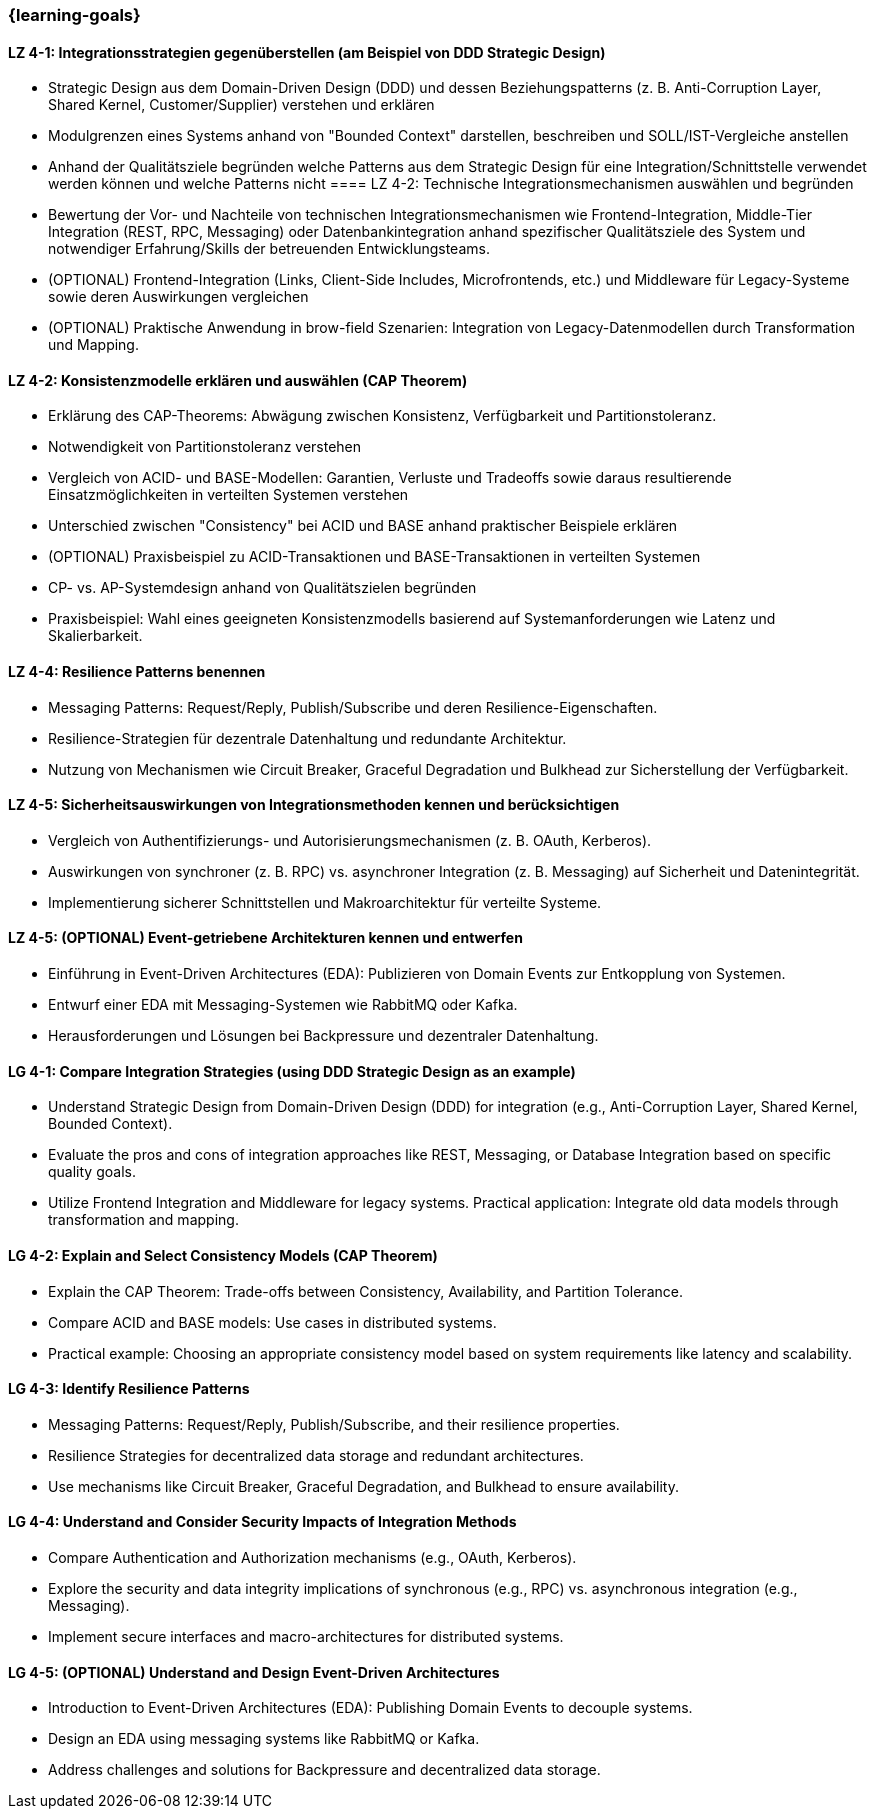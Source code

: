 === {learning-goals}

// tag::DE[]
[[LZ-4-1]]
==== LZ 4-1: Integrationsstrategien gegenüberstellen (am Beispiel von DDD Strategic Design)

* Strategic Design aus dem Domain-Driven Design (DDD) und dessen Beziehungspatterns (z. B. Anti-Corruption Layer, Shared Kernel, Customer/Supplier) verstehen und erklären
* Modulgrenzen eines Systems anhand von "Bounded Context" darstellen, beschreiben und SOLL/IST-Vergleiche anstellen
* Anhand der Qualitätsziele begründen welche Patterns aus dem Strategic Design für eine Integration/Schnittstelle verwendet werden können und welche Patterns nicht 
[[LZ-4-2]]
 ==== LZ 4-2: Technische Integrationsmechanismen auswählen und begründen
 
 * Bewertung der Vor- und Nachteile von technischen Integrationsmechanismen wie Frontend-Integration, Middle-Tier Integration (REST, RPC, Messaging) oder Datenbankintegration anhand spezifischer Qualitätsziele des System und notwendiger Erfahrung/Skills der betreuenden Entwicklungsteams.
* (OPTIONAL) Frontend-Integration (Links, Client-Side Includes, Microfrontends, etc.) und Middleware für Legacy-Systeme sowie deren Auswirkungen vergleichen
* (OPTIONAL) Praktische Anwendung in brow-field Szenarien: Integration von Legacy-Datenmodellen durch Transformation und Mapping.

[[LZ-4-2]]
==== LZ 4-2: Konsistenzmodelle erklären und auswählen (CAP Theorem)

* Erklärung des CAP-Theorems: Abwägung zwischen Konsistenz, Verfügbarkeit und Partitionstoleranz.
* Notwendigkeit von Partitionstoleranz verstehen
* Vergleich von ACID- und BASE-Modellen: Garantien, Verluste und Tradeoffs sowie daraus resultierende Einsatzmöglichkeiten in verteilten Systemen verstehen
* Unterschied zwischen "Consistency" bei ACID und BASE anhand praktischer Beispiele erklären 
* (OPTIONAL) Praxisbeispiel zu ACID-Transaktionen und BASE-Transaktionen in verteilten Systemen
* CP- vs. AP-Systemdesign anhand von Qualitätszielen begründen
* Praxisbeispiel: Wahl eines geeigneten Konsistenzmodells basierend auf Systemanforderungen wie Latenz und Skalierbarkeit.

[[LZ-4-3]]
==== LZ 4-4: Resilience Patterns benennen

* Messaging Patterns: Request/Reply, Publish/Subscribe und deren Resilience-Eigenschaften.
* Resilience-Strategien für dezentrale Datenhaltung und redundante Architektur.
* Nutzung von Mechanismen wie Circuit Breaker, Graceful Degradation und Bulkhead zur Sicherstellung der Verfügbarkeit.

[[LZ-4-5]]
==== LZ 4-5: Sicherheitsauswirkungen von Integrationsmethoden kennen und berücksichtigen

* Vergleich von Authentifizierungs- und Autorisierungsmechanismen (z. B. OAuth, Kerberos).
* Auswirkungen von synchroner (z. B. RPC) vs. asynchroner Integration (z. B. Messaging) auf Sicherheit und Datenintegrität.
* Implementierung sicherer Schnittstellen und Makroarchitektur für verteilte Systeme.

[[LZ-4-5]]
==== LZ 4-5: (OPTIONAL) Event-getriebene Architekturen kennen und entwerfen

* Einführung in Event-Driven Architectures (EDA): Publizieren von Domain Events zur Entkopplung von Systemen.
* Entwurf einer EDA mit Messaging-Systemen wie RabbitMQ oder Kafka.
* Herausforderungen und Lösungen bei Backpressure und dezentraler Datenhaltung.

// end::DE[]

// tag::EN[]

[[LG-4-1]]
==== LG 4-1: Compare Integration Strategies (using DDD Strategic Design as an example)

* Understand Strategic Design from Domain-Driven Design (DDD) for integration (e.g., Anti-Corruption Layer, Shared Kernel, Bounded Context).
* Evaluate the pros and cons of integration approaches like REST, Messaging, or Database Integration based on specific quality goals.
* Utilize Frontend Integration and Middleware for legacy systems.
Practical application: Integrate old data models through transformation and mapping.

[[LG-4-2]]
==== LG 4-2: Explain and Select Consistency Models (CAP Theorem)

* Explain the CAP Theorem: Trade-offs between Consistency, Availability, and Partition Tolerance.
* Compare ACID and BASE models: Use cases in distributed systems.
* Practical example: Choosing an appropriate consistency model based on system requirements like latency and scalability.

[[LG-4-3]]
==== LG 4-3: Identify Resilience Patterns
* Messaging Patterns: Request/Reply, Publish/Subscribe, and their resilience properties.
* Resilience Strategies for decentralized data storage and redundant architectures.
* Use mechanisms like Circuit Breaker, Graceful Degradation, and Bulkhead to ensure availability.

[[LG-4-4]]
==== LG 4-4: Understand and Consider Security Impacts of Integration Methods

* Compare Authentication and Authorization mechanisms (e.g., OAuth, Kerberos).
* Explore the security and data integrity implications of synchronous (e.g., RPC) vs. asynchronous integration (e.g., Messaging).
* Implement secure interfaces and macro-architectures for distributed systems.

[[LG-4-5]]
==== LG 4-5: (OPTIONAL) Understand and Design Event-Driven Architectures

* Introduction to Event-Driven Architectures (EDA): Publishing Domain Events to decouple systems.
* Design an EDA using messaging systems like RabbitMQ or Kafka.
* Address challenges and solutions for Backpressure and decentralized data storage.

// end::EN[]
